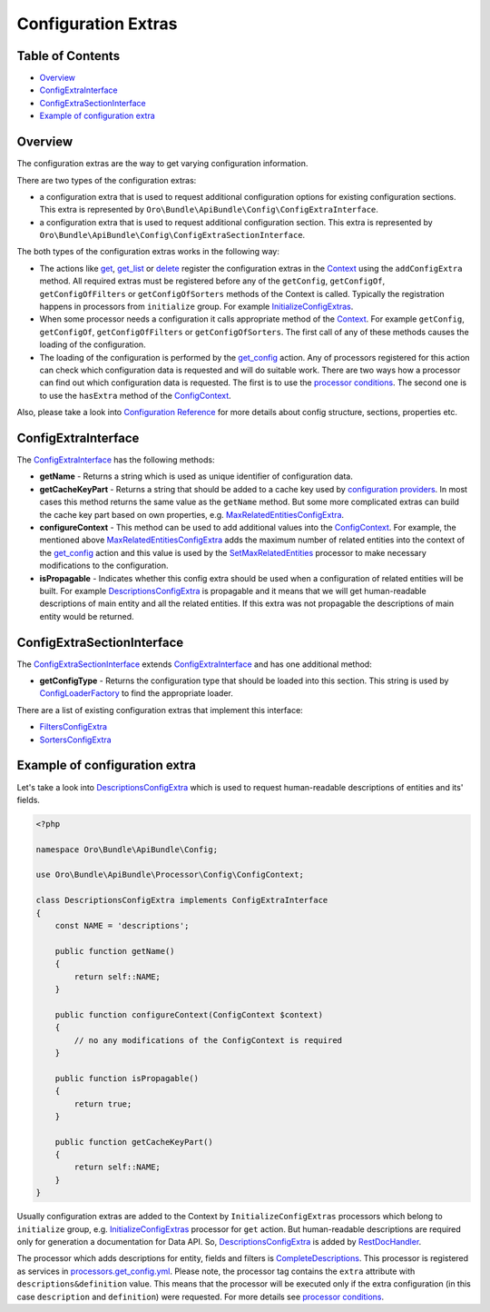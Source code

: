Configuration Extras
====================

Table of Contents
-----------------

-  `Overview <#overview>`__
-  `ConfigExtraInterface <#configextrainterface>`__
-  `ConfigExtraSectionInterface <#configextrasectioninterface>`__
-  `Example of configuration extra <#example-of-configuration-extra>`__

Overview
--------

The configuration extras are the way to get varying configuration information.

There are two types of the configuration extras:

-  a configuration extra that is used to request additional configuration options for existing configuration sections. This extra is represented by ``Oro\Bundle\ApiBundle\Config\ConfigExtraInterface``.
-  a configuration extra that is used to request additional configuration section. This extra is represented by ``Oro\Bundle\ApiBundle\Config\ConfigExtraSectionInterface``.

The both types of the configuration extras works in the following way:

-  The actions like `get <./actions#get-action>`__, `get\_list <./actions#get_list-action>`__ or `delete <./actions#delete-action>`__ register the configuration extras in the `Context <./actions#context-class>`__ using the ``addConfigExtra`` method. All required extras must be registered before any of the ``getConfig``, ``getConfigOf``, ``getConfigOfFilters`` or ``getConfigOfSorters`` methods of the Context is called. Typically the registration happens in processors from
   ``initialize`` group. For example `InitializeConfigExtras <https://github.com/oroinc/platform/tree/master/src/Oro/Bundle/ApiBundle/Processor/Get/InitializeConfigExtras.php>`__.
-  When some processor needs a configuration it calls appropriate method of the `Context <./actions#context-class>`__. For example ``getConfig``, ``getConfigOf``, ``getConfigOfFilters`` or ``getConfigOfSorters``. The first call of any of these methods causes the loading of the configuration.
-  The loading of the configuration is performed by the `get\_config <./actions#get_config-action>`__ action. Any of processors registered for this action can check which configuration data is requested and will do suitable work. There are two ways how a processor can find out which configuration data is requested. The first is to use the `processor conditions <./processors#processor-conditions>`__. The second one is to use the ``hasExtra`` method of the
   `ConfigContext <https://github.com/oroinc/platform/tree/master/src/Oro/Bundle/ApiBundle/Processor/Config/ConfigContext.php>`__.

Also, please take a look into `Configuration Reference <./configuration>`__ for more details about config structure, sections, properties etc.

ConfigExtraInterface
--------------------

The `ConfigExtraInterface <https://github.com/oroinc/platform/tree/master/src/Oro/Bundle/ApiBundle/Config/ConfigExtraInterface.php>`__ has the following methods:

-  **getName** - Returns a string which is used as unique identifier of configuration data.
-  **getCacheKeyPart** - Returns a string that should be added to a cache key used by `configuration providers <https://github.com/oroinc/platform/tree/master/src/Oro/Bundle/ApiBundle/Provider/AbstractConfigProvider.php>`__. In most cases this method returns the same value as the ``getName`` method. But some more complicated extras can build the cache key part based on own properties, e.g.
   `MaxRelatedEntitiesConfigExtra <https://github.com/oroinc/platform/tree/master/src/Oro/Bundle/ApiBundle/Config/MaxRelatedEntitiesConfigExtra.php>`__.
-  **configureContext** - This method can be used to add additional values into the `ConfigContext <https://github.com/oroinc/platform/tree/master/src/Oro/Bundle/ApiBundle/Processor/Config/ConfigContext.php>`__. For example, the mentioned above `MaxRelatedEntitiesConfigExtra <https://github.com/oroinc/platform/tree/master/src/Oro/Bundle/ApiBundle/Config/MaxRelatedEntitiesConfigExtra.php>`__ adds the maximum number of related entities into the context of the
   `get\_config <./actions#get_config-action>`__ action and this value is used by the `SetMaxRelatedEntities <https://github.com/oroinc/platform/tree/master/src/Oro/Bundle/ApiBundle/Processor/Config/GetConfig/SetMaxRelatedEntities.php>`__ processor to make necessary modifications to the configuration.
-  **isPropagable** - Indicates whether this config extra should be used when a configuration of related entities will be built. For example `DescriptionsConfigExtra <https://github.com/oroinc/platform/tree/master/src/Oro/Bundle/ApiBundle/Config/DescriptionsConfigExtra.php>`__ is propagable and it means that we will get human-readable descriptions of main entity and all the related entities. If this extra was not propagable the descriptions of main entity would be returned.

ConfigExtraSectionInterface
---------------------------

The `ConfigExtraSectionInterface <https://github.com/oroinc/platform/tree/master/src/Oro/Bundle/ApiBundle/Config/ConfigExtraSectionInterface.php>`__ extends `ConfigExtraInterface <https://github.com/oroinc/platform/tree/master/src/Oro/Bundle/ApiBundle/Config/ConfigExtraInterface.php>`__ and has one additional method:

-  **getConfigType** - Returns the configuration type that should be loaded into this section. This string is used by `ConfigLoaderFactory <https://github.com/oroinc/platform/tree/master/src/Oro/Bundle/ApiBundle/Config/ConfigLoaderFactory.php>`__ to find the appropriate loader.

There are a list of existing configuration extras that implement this interface:

-  `FiltersConfigExtra <https://github.com/oroinc/platform/tree/master/src/Oro/Bundle/ApiBundle/Config/FiltersConfigExtra.php>`__
-  `SortersConfigExtra <https://github.com/oroinc/platform/tree/master/src/Oro/Bundle/ApiBundle/Config/SortersConfigExtra.php>`__

Example of configuration extra
------------------------------

Let's take a look into `DescriptionsConfigExtra <https://github.com/oroinc/platform/tree/master/src/Oro/Bundle/ApiBundle/Config/DescriptionsConfigExtra.php>`__ which is used to request human-readable descriptions of entities and its' fields.

.. code:: php

    <?php

    namespace Oro\Bundle\ApiBundle\Config;

    use Oro\Bundle\ApiBundle\Processor\Config\ConfigContext;

    class DescriptionsConfigExtra implements ConfigExtraInterface
    {
        const NAME = 'descriptions';

        public function getName()
        {
            return self::NAME;
        }

        public function configureContext(ConfigContext $context)
        {
            // no any modifications of the ConfigContext is required
        }

        public function isPropagable()
        {
            return true;
        }

        public function getCacheKeyPart()
        {
            return self::NAME;
        }
    }

Usually configuration extras are added to the Context by ``InitializeConfigExtras`` processors which belong to ``initialize`` group, e.g. `InitializeConfigExtras <https://github.com/oroinc/platform/tree/master/src/Oro/Bundle/ApiBundle/Processor/Get/InitializeConfigExtras.php>`__ processor for ``get`` action. But human-readable descriptions are required only for generation a documentation for Data API. So,
`DescriptionsConfigExtra <https://github.com/oroinc/platform/tree/master/src/Oro/Bundle/ApiBundle/Config/DescriptionsConfigExtra.php>`__ is added by `RestDocHandler <https://github.com/oroinc/platform/tree/master/src/Oro/Bundle/ApiBundle/ApiDoc/RestDocHandler.php>`__.

The processor which adds descriptions for entity, fields and filters is `CompleteDescriptions <https://github.com/oroinc/platform/tree/master/src/Oro/Bundle/ApiBundle/Processor/Config/Shared/CompleteDescriptions.php>`__. This processor is registered as services in `processors.get\_config.yml <../config/processors.get_config.yml>`__. Please note, the processor tag contains the ``extra`` attribute with ``descriptions&definition`` value. This means that the processor will be executed only if the
extra configuration (in this case ``description`` and ``definition``) were requested. For more details see `processor conditions <./processors#processor-conditions>`__.
